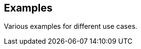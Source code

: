 ifdef::env-github[]
:tip-caption: :bulb:
:note-caption: :information_source:
:important-caption: :heavy_exclamation_mark:
:caution-caption: :fire:
:warning-caption: :warning:
endif::[]
ifndef::env-github[]
endif::[]

[[examples]]
== Examples
Various examples for different use cases.

toc::[]

ifdef::env-github[]

link:examples/external-kafka-with-tanzu.adoc[External Kafka]

link:examples/private-airgap.adoc[Private Airgap]

endif::[]
